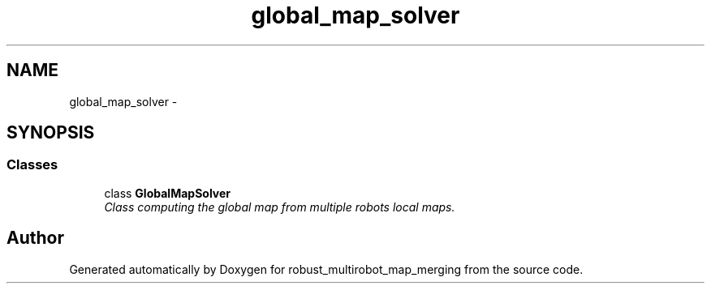 .TH "global_map_solver" 3 "Wed Sep 12 2018" "Version 0.1" "robust_multirobot_map_merging" \" -*- nroff -*-
.ad l
.nh
.SH NAME
global_map_solver \- 
.SH SYNOPSIS
.br
.PP
.SS "Classes"

.in +1c
.ti -1c
.RI "class \fBGlobalMapSolver\fP"
.br
.RI "\fIClass computing the global map from multiple robots local maps\&. \fP"
.in -1c
.SH "Author"
.PP 
Generated automatically by Doxygen for robust_multirobot_map_merging from the source code\&.
